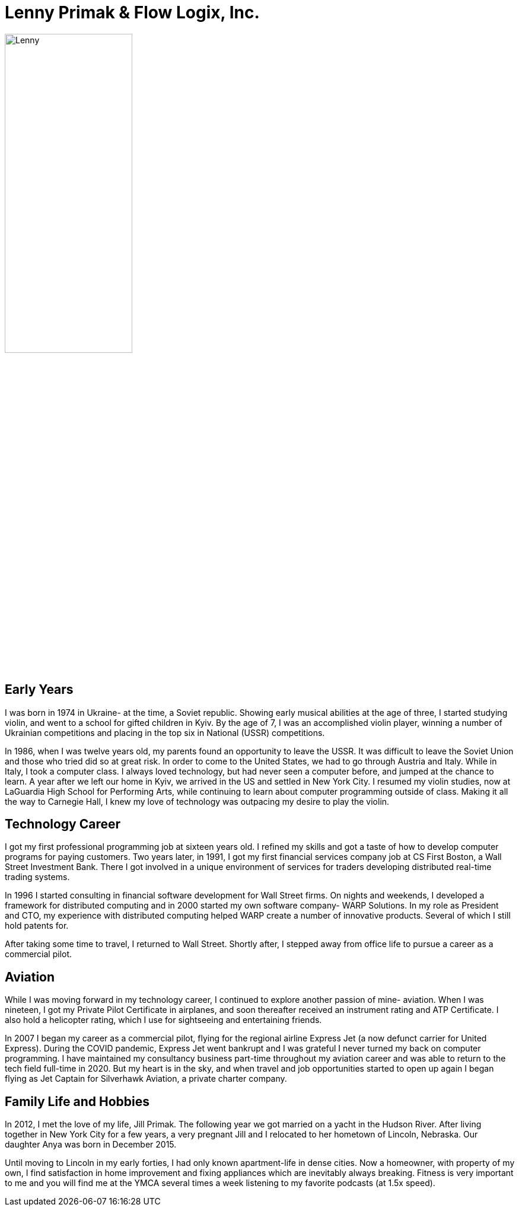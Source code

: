 = Lenny Primak & Flow Logix, Inc.
:jbake-type: page
:description: A guy in Nebraska maintaining Open Source software
:idprefix:
:linkattrs:
:jbake-status: published

image::https://cvws.icloud-content.com/S/AcxZB6NZrehu5jCxzYie0DG25gL_/IMG_0163.JPG?o=ArX-ZCbJN7P6hy4WkphbbDNUOyB5vGwiW4aywKq_Ba5j&v=1&z=https%3A%2F%2Fp28-content.icloud.com%3A443&x=1&a=CAog7me0_Gce2y01-qXi_UrP3GumiC2GBwDqEd-aX2lF0AwSZRDw142HnDAY8O6gjJwwIgEAUgS25gL_aiUb_uDRcLwbIJmdPng-1bU-DzVqJ6jQUp8x_IPS42liAlftT9BUciUZ2pzSxAgcpEhZZKAQKFRcWD8d1akE8Om5G-sCn88b3l3UZiOA&e=1656809338&r=70ef88d1-f08f-46a3-89ba-341173fd1ade-2&s=Zd68ZnpvNQbTfKfzWeiAe5NZEQY[Lenny,50%]

== Early Years
I was born in 1974 in Ukraine- at the time, a Soviet republic.  Showing early musical abilities at the age of three, I started studying violin, and went to a school for gifted children in Kyiv.  By the age of 7, I was an accomplished violin player, winning a number of Ukrainian competitions and placing in the top six in National (USSR) competitions.  

In 1986, when I was twelve years old, my parents found an opportunity to leave the USSR. It was difficult to leave the Soviet Union and those who tried did so at great risk. In order to come to the United States, we had to go through Austria and Italy.  While in Italy, I took a computer class.  I always loved technology, but had never seen a computer before, and jumped at the chance to learn.  A year after we left our home in Kyiv, we arrived in the US and settled in New York City.  I resumed my violin studies, now at LaGuardia High School for Performing Arts, while continuing to learn about computer programming outside of class. Making it all the way to Carnegie Hall, I knew my love of technology was outpacing my desire to play the violin.

== Technology Career
I got my first professional programming job at sixteen years old. I refined my skills and got a taste of how to develop computer programs for paying customers.  
Two years later, in 1991, I got my first financial services company job at CS First Boston, a Wall Street Investment Bank. There I got involved in a unique environment of services for traders developing distributed real-time trading systems. 

In 1996 I started consulting in financial software development for Wall Street firms. On nights and weekends, I developed a framework for distributed computing and in 2000 started my own software company- WARP Solutions.  In my role as President and CTO, my experience with distributed computing helped WARP create a number of innovative products.  Several of which I still hold patents for.

After taking some time to travel, I returned to Wall Street. Shortly after, I stepped away from office life to pursue a career as a commercial pilot.

== Aviation
While I was moving forward in my technology career, I continued to explore another passion of mine- aviation. When I was nineteen, I got my Private Pilot Certificate in airplanes, and soon thereafter received an instrument rating and ATP Certificate.  I also hold a helicopter rating, which I use for sightseeing and entertaining friends. 

In 2007 I began my career as a commercial pilot, flying for the regional airline Express Jet (a now defunct carrier for United Express). During the COVID pandemic, Express Jet went bankrupt and I was grateful I never turned my back on computer programming. I have maintained my consultancy business part-time throughout my aviation career and was able to return to the tech field full-time in 2020. But my heart is in the sky, and when travel and job opportunities started to open up again I began flying as Jet Captain for Silverhawk Aviation, a private charter company.

== Family Life and Hobbies
In 2012, I met the love of my life, Jill Primak. The following year we got married on a yacht in the Hudson River. After living together in New York City for a few years, a very pregnant Jill and I relocated to her hometown of Lincoln, Nebraska. Our daughter Anya was born in December 2015. 

Until moving to Lincoln in my early forties, I had only known apartment-life in dense cities. Now a homeowner, with property of my own, I find satisfaction in home improvement and fixing appliances which are inevitably always breaking. Fitness is very important to me and you will find me at the YMCA several times a week listening to my favorite podcasts (at 1.5x speed).
